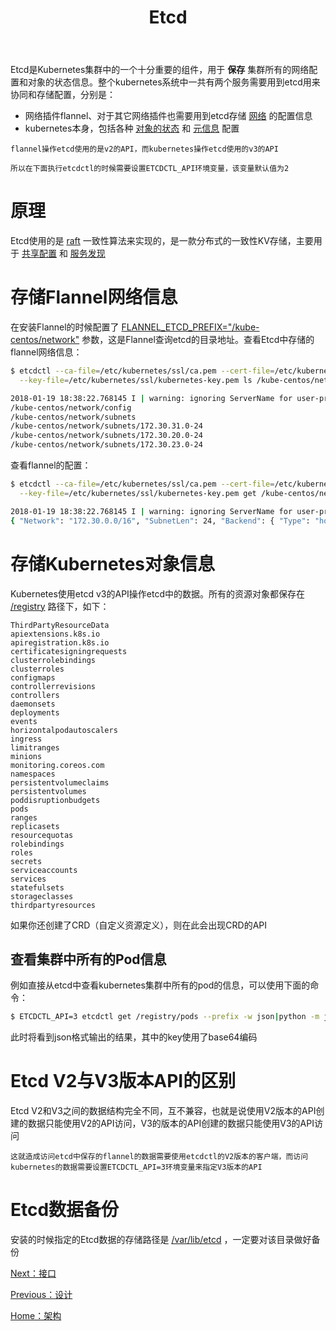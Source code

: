 #+TITLE: Etcd
#+HTML_HEAD: <link rel="stylesheet" type="text/css" href="../../css/main.css" />
#+HTML_LINK_UP: design.html   
#+HTML_LINK_HOME: architecture.html
#+OPTIONS: num:nil timestamp:nil ^:nil

Etcd是Kubernetes集群中的一个十分重要的组件，用于 *保存* 集群所有的网络配置和对象的状态信息。整个kubernetes系统中一共有两个服务需要用到etcd用来协同和存储配置，分别是：
+ 网络插件flannel、对于其它网络插件也需要用到etcd存储 _网络_ 的配置信息 
+ kubernetes本身，包括各种 _对象的状态_ 和 _元信息_ 配置

#+BEGIN_EXAMPLE
  flannel操作etcd使用的是v2的API，而kubernetes操作etcd使用的v3的API

  所以在下面执行etcdctl的时候需要设置ETCDCTL_API环境变量，该变量默认值为2
#+END_EXAMPLE
* 原理
  Etcd使用的是 _raft_ 一致性算法来实现的，是一款分布式的一致性KV存储，主要用于 _共享配置_ 和 _服务发现_ 
* 存储Flannel网络信息
  在安装Flannel的时候配置了 _FLANNEL_ETCD_PREFIX="/kube-centos/network"_ 参数，这是Flannel查询etcd的目录地址。查看Etcd中存储的flannel网络信息：

  #+BEGIN_SRC sh 
  $ etcdctl --ca-file=/etc/kubernetes/ssl/ca.pem --cert-file=/etc/kubernetes/ssl/kubernetes.pem \
    --key-file=/etc/kubernetes/ssl/kubernetes-key.pem ls /kube-centos/network -r

  2018-01-19 18:38:22.768145 I | warning: ignoring ServerName for user-provided CA for backwards compatibility is deprecated
  /kube-centos/network/config
  /kube-centos/network/subnets
  /kube-centos/network/subnets/172.30.31.0-24
  /kube-centos/network/subnets/172.30.20.0-24
  /kube-centos/network/subnets/172.30.23.0-24
  #+END_SRC

  查看flannel的配置：
  #+BEGIN_SRC sh 
  $ etcdctl --ca-file=/etc/kubernetes/ssl/ca.pem --cert-file=/etc/kubernetes/ssl/kubernetes.pem \
    --key-file=/etc/kubernetes/ssl/kubernetes-key.pem get /kube-centos/network/config

  2018-01-19 18:38:22.768145 I | warning: ignoring ServerName for user-provided CA for backwards compatibility is deprecated
  { "Network": "172.30.0.0/16", "SubnetLen": 24, "Backend": { "Type": "host-gw" } }
  #+END_SRC
* 存储Kubernetes对象信息
  Kubernetes使用etcd v3的API操作etcd中的数据。所有的资源对象都保存在 _/registry_ 路径下，如下：

  #+BEGIN_EXAMPLE
    ThirdPartyResourceData
    apiextensions.k8s.io
    apiregistration.k8s.io
    certificatesigningrequests
    clusterrolebindings
    clusterroles
    configmaps
    controllerrevisions
    controllers
    daemonsets
    deployments
    events
    horizontalpodautoscalers
    ingress
    limitranges
    minions
    monitoring.coreos.com
    namespaces
    persistentvolumeclaims
    persistentvolumes
    poddisruptionbudgets
    pods
    ranges
    replicasets
    resourcequotas
    rolebindings
    roles
    secrets
    serviceaccounts
    services
    statefulsets
    storageclasses
    thirdpartyresources
  #+END_EXAMPLE

  如果你还创建了CRD（自定义资源定义），则在此会出现CRD的API 
** 查看集群中所有的Pod信息
   例如直接从etcd中查看kubernetes集群中所有的pod的信息，可以使用下面的命令：

   #+BEGIN_SRC sh 
  $ ETCDCTL_API=3 etcdctl get /registry/pods --prefix -w json|python -m json.tool
   #+END_SRC

   此时将看到json格式输出的结果，其中的key使用了base64编码
* Etcd V2与V3版本API的区别
  Etcd V2和V3之间的数据结构完全不同，互不兼容，也就是说使用V2版本的API创建的数据只能使用V2的API访问，V3的版本的API创建的数据只能使用V3的API访问

  #+BEGIN_EXAMPLE
    这就造成访问etcd中保存的flannel的数据需要使用etcdctl的V2版本的客户端，而访问kubernetes的数据需要设置ETCDCTL_API=3环境变量来指定V3版本的API
  #+END_EXAMPLE
* Etcd数据备份
  安装的时候指定的Etcd数据的存储路径是 _/var/lib/etcd_ ，一定要对该目录做好备份 

[[file:interface.org][Next：接口]]

[[file:design.org][Previous：设计]]

[[file:architecture.org][Home：架构]]
